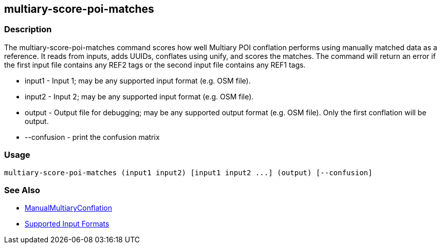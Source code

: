 [[multiary-score-poi-matches]]
== multiary-score-poi-matches

=== Description

The +multiary-score-poi-matches+ command scores how well Multiary POI conflation performs using
manually matched data as a reference. It reads from inputs, adds UUIDs, conflates using unify, and
scores the matches. The command will return  an error if the first input file contains any REF2
tags or the second input file contains any REF1 tags.

* +input1+      - Input 1; may be any supported input format (e.g. OSM file).
* +input2+      - Input 2; may be any supported input format (e.g. OSM file).
* +output+      - Output file for debugging; may be any supported output format (e.g. OSM file). Only the first conflation 
                  will be output.
* +--confusion+ - print the confusion matrix

=== Usage

--------------------------------------
multiary-score-poi-matches (input1 input2) [input1 input2 ...] (output) [--confusion]
--------------------------------------

=== See Also

* <<hootDevGuide, ManualMultiaryConflation>>
* https://github.com/ngageoint/hootenanny/blob/master/docs/user/SupportedDataFormats.asciidoc#applying-changes-1[Supported Input Formats]
